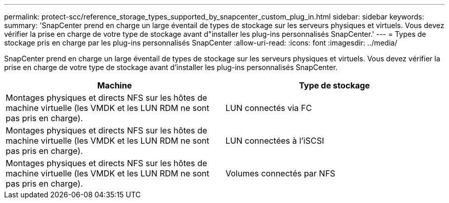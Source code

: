 ---
permalink: protect-scc/reference_storage_types_supported_by_snapcenter_custom_plug_in.html 
sidebar: sidebar 
keywords:  
summary: 'SnapCenter prend en charge un large éventail de types de stockage sur les serveurs physiques et virtuels. Vous devez vérifier la prise en charge de votre type de stockage avant d"installer les plug-ins personnalisés SnapCenter.' 
---
= Types de stockage pris en charge par les plug-ins personnalisés SnapCenter
:allow-uri-read: 
:icons: font
:imagesdir: ../media/


[role="lead"]
SnapCenter prend en charge un large éventail de types de stockage sur les serveurs physiques et virtuels. Vous devez vérifier la prise en charge de votre type de stockage avant d'installer les plug-ins personnalisés SnapCenter.

|===
| Machine | Type de stockage 


 a| 
Montages physiques et directs NFS sur les hôtes de machine virtuelle (les VMDK et les LUN RDM ne sont pas pris en charge).
 a| 
LUN connectés via FC



 a| 
Montages physiques et directs NFS sur les hôtes de machine virtuelle (les VMDK et les LUN RDM ne sont pas pris en charge).
 a| 
LUN connectées à l'iSCSI



 a| 
Montages physiques et directs NFS sur les hôtes de machine virtuelle (les VMDK et les LUN RDM ne sont pas pris en charge).
 a| 
Volumes connectés par NFS

|===